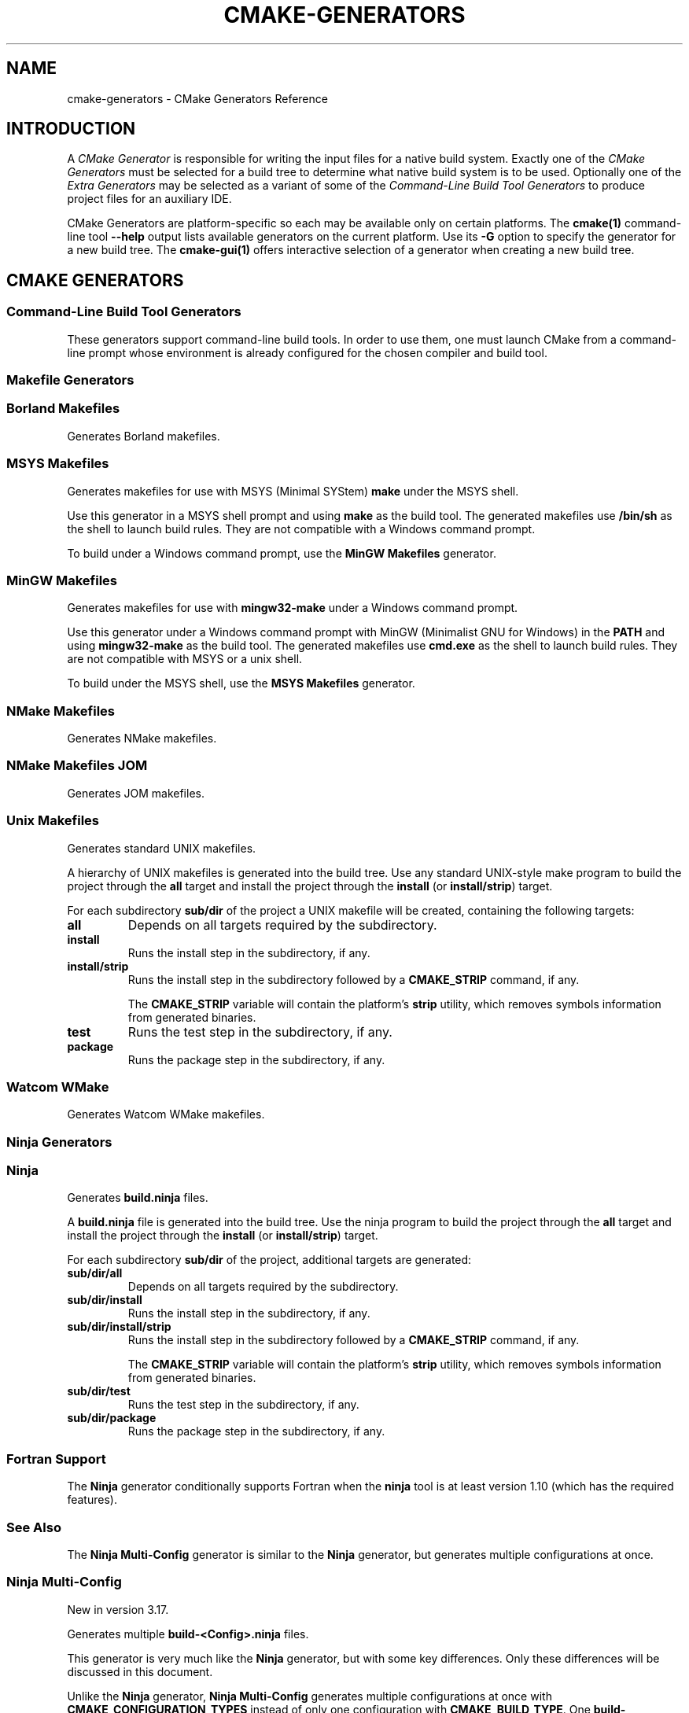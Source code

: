 .\" Man page generated from reStructuredText.
.
.TH "CMAKE-GENERATORS" "7" "Apr 06, 2021" "3.19.8" "CMake"
.SH NAME
cmake-generators \- CMake Generators Reference
.
.nr rst2man-indent-level 0
.
.de1 rstReportMargin
\\$1 \\n[an-margin]
level \\n[rst2man-indent-level]
level margin: \\n[rst2man-indent\\n[rst2man-indent-level]]
-
\\n[rst2man-indent0]
\\n[rst2man-indent1]
\\n[rst2man-indent2]
..
.de1 INDENT
.\" .rstReportMargin pre:
. RS \\$1
. nr rst2man-indent\\n[rst2man-indent-level] \\n[an-margin]
. nr rst2man-indent-level +1
.\" .rstReportMargin post:
..
.de UNINDENT
. RE
.\" indent \\n[an-margin]
.\" old: \\n[rst2man-indent\\n[rst2man-indent-level]]
.nr rst2man-indent-level -1
.\" new: \\n[rst2man-indent\\n[rst2man-indent-level]]
.in \\n[rst2man-indent\\n[rst2man-indent-level]]u
..
.SH INTRODUCTION
.sp
A \fICMake Generator\fP is responsible for writing the input files for
a native build system.  Exactly one of the \fI\%CMake Generators\fP must be
selected for a build tree to determine what native build system is to
be used.  Optionally one of the \fI\%Extra Generators\fP may be selected
as a variant of some of the \fI\%Command\-Line Build Tool Generators\fP to
produce project files for an auxiliary IDE.
.sp
CMake Generators are platform\-specific so each may be available only
on certain platforms.  The \fBcmake(1)\fP command\-line tool \fB\-\-help\fP
output lists available generators on the current platform.  Use its \fB\-G\fP
option to specify the generator for a new build tree.
The \fBcmake\-gui(1)\fP offers interactive selection of a generator
when creating a new build tree.
.SH CMAKE GENERATORS
.SS Command\-Line Build Tool Generators
.sp
These generators support command\-line build tools.  In order to use them,
one must launch CMake from a command\-line prompt whose environment is
already configured for the chosen compiler and build tool.
.SS Makefile Generators
.SS Borland Makefiles
.sp
Generates Borland makefiles.
.SS MSYS Makefiles
.sp
Generates makefiles for use with MSYS (Minimal SYStem)
\fBmake\fP under the MSYS shell.
.sp
Use this generator in a MSYS shell prompt and using \fBmake\fP as the build
tool.  The generated makefiles use \fB/bin/sh\fP as the shell to launch build
rules.  They are not compatible with a Windows command prompt.
.sp
To build under a Windows command prompt, use the
\fBMinGW Makefiles\fP generator.
.SS MinGW Makefiles
.sp
Generates makefiles for use with \fBmingw32\-make\fP under a Windows command
prompt.
.sp
Use this generator under a Windows command prompt with
MinGW (Minimalist GNU for Windows) in the \fBPATH\fP
and using \fBmingw32\-make\fP as the build tool.  The generated makefiles use
\fBcmd.exe\fP as the shell to launch build rules.  They are not compatible with
MSYS or a unix shell.
.sp
To build under the MSYS shell, use the \fBMSYS Makefiles\fP generator.
.SS NMake Makefiles
.sp
Generates NMake makefiles.
.SS NMake Makefiles JOM
.sp
Generates JOM makefiles.
.SS Unix Makefiles
.sp
Generates standard UNIX makefiles.
.sp
A hierarchy of UNIX makefiles is generated into the build tree.  Use
any standard UNIX\-style make program to build the project through
the \fBall\fP target and install the project through the \fBinstall\fP
(or \fBinstall/strip\fP) target.
.sp
For each subdirectory \fBsub/dir\fP of the project a UNIX makefile will
be created, containing the following targets:
.INDENT 0.0
.TP
.B \fBall\fP
Depends on all targets required by the subdirectory.
.TP
.B \fBinstall\fP
Runs the install step in the subdirectory, if any.
.TP
.B \fBinstall/strip\fP
Runs the install step in the subdirectory followed by a \fBCMAKE_STRIP\fP command,
if any.
.sp
The \fBCMAKE_STRIP\fP variable will contain the platform’s \fBstrip\fP utility, which
removes symbols information from generated binaries.
.TP
.B \fBtest\fP
Runs the test step in the subdirectory, if any.
.TP
.B \fBpackage\fP
Runs the package step in the subdirectory, if any.
.UNINDENT
.SS Watcom WMake
.sp
Generates Watcom WMake makefiles.
.SS Ninja Generators
.SS Ninja
.sp
Generates \fBbuild.ninja\fP files.
.sp
A \fBbuild.ninja\fP file is generated into the build tree.  Use the ninja
program to build the project through the \fBall\fP target and install the
project through the \fBinstall\fP (or \fBinstall/strip\fP) target.
.sp
For each subdirectory \fBsub/dir\fP of the project, additional targets
are generated:
.INDENT 0.0
.TP
.B \fBsub/dir/all\fP
Depends on all targets required by the subdirectory.
.TP
.B \fBsub/dir/install\fP
Runs the install step in the subdirectory, if any.
.TP
.B \fBsub/dir/install/strip\fP
Runs the install step in the subdirectory followed by a \fBCMAKE_STRIP\fP command,
if any.
.sp
The \fBCMAKE_STRIP\fP variable will contain the platform’s \fBstrip\fP utility, which
removes symbols information from generated binaries.
.TP
.B \fBsub/dir/test\fP
Runs the test step in the subdirectory, if any.
.TP
.B \fBsub/dir/package\fP
Runs the package step in the subdirectory, if any.
.UNINDENT
.SS Fortran Support
.sp
The \fBNinja\fP generator conditionally supports Fortran when the \fBninja\fP
tool is at least version 1.10 (which has the required features).
.SS See Also
.sp
The \fBNinja Multi\-Config\fP generator is similar to the \fBNinja\fP
generator, but generates multiple configurations at once.
.SS Ninja Multi\-Config
.sp
New in version 3.17.

.sp
Generates multiple \fBbuild\-<Config>.ninja\fP files.
.sp
This generator is very much like the \fBNinja\fP generator, but with
some key differences. Only these differences will be discussed in this
document.
.sp
Unlike the \fBNinja\fP generator, \fBNinja Multi\-Config\fP generates
multiple configurations at once with \fBCMAKE_CONFIGURATION_TYPES\fP
instead of only one configuration with \fBCMAKE_BUILD_TYPE\fP\&. One
\fBbuild\-<Config>.ninja\fP file will be generated for each of these
configurations (with \fB<Config>\fP being the configuration name.) These files
are intended to be run with \fBninja \-f build\-<Config>.ninja\fP\&. A
\fBbuild.ninja\fP file is also generated, using the configuration from either
\fBCMAKE_DEFAULT_BUILD_TYPE\fP or the first item from
\fBCMAKE_CONFIGURATION_TYPES\fP\&.
.sp
\fBcmake \-\-build . \-\-config <Config>\fP will always use \fBbuild\-<Config>.ninja\fP
to build. If no \fB\-\-config\fP argument is specified, \fBcmake \-\-build .\fP will
use \fBbuild.ninja\fP\&.
.sp
Each \fBbuild\-<Config>.ninja\fP file contains \fB<target>\fP targets as well as
\fB<target>:<Config>\fP targets, where \fB<Config>\fP is the same as the
configuration specified in \fBbuild\-<Config>.ninja\fP Additionally, if
cross\-config mode is enabled, \fBbuild\-<Config>.ninja\fP may contain
\fB<target>:<OtherConfig>\fP targets, where \fB<OtherConfig>\fP is a cross\-config,
as well as \fB<target>:all\fP, which builds the target in all cross\-configs. See
below for how to enable cross\-config mode.
.sp
The \fBNinja Multi\-Config\fP generator recognizes the following variables:
.INDENT 0.0
.TP
.B \fBCMAKE_CONFIGURATION_TYPES\fP
Specifies the total set of configurations to build.
.TP
.B \fBCMAKE_CROSS_CONFIGS\fP
Specifies a semicolon\-separated list of
configurations available from all \fBbuild\-<Config>.ninja\fP files.
.TP
.B \fBCMAKE_DEFAULT_BUILD_TYPE\fP
Specifies the configuration to use by default in a \fBbuild.ninja\fP file.
.TP
.B \fBCMAKE_DEFAULT_CONFIGS\fP
Specifies a semicolon\-separated list of
configurations to build for a target in \fBbuild.ninja\fP
if no \fB:<Config>\fP suffix is specified.
.UNINDENT
.sp
Consider the following example:
.INDENT 0.0
.INDENT 3.5
.sp
.nf
.ft C
cmake_minimum_required(VERSION 3.16)
project(MultiConfigNinja C)

add_executable(generator generator.c)
add_custom_command(OUTPUT generated.c COMMAND generator generated.c)
add_library(generated ${CMAKE_BINARY_DIR}/generated.c)
.ft P
.fi
.UNINDENT
.UNINDENT
.sp
Now assume you configure the project with \fBNinja Multi\-Config\fP and run one of
the following commands:
.INDENT 0.0
.INDENT 3.5
.sp
.nf
.ft C
ninja \-f build\-Debug.ninja generated
# OR
cmake \-\-build . \-\-config Debug \-\-target generated
.ft P
.fi
.UNINDENT
.UNINDENT
.sp
This would build the \fBDebug\fP configuration of \fBgenerator\fP, which would be
used to generate \fBgenerated.c\fP, which would be used to build the \fBDebug\fP
configuration of \fBgenerated\fP\&.
.sp
But if \fBCMAKE_CROSS_CONFIGS\fP is set to \fBall\fP, and you run the
following instead:
.INDENT 0.0
.INDENT 3.5
.sp
.nf
.ft C
ninja \-f build\-Release.ninja generated:Debug
# OR
cmake \-\-build . \-\-config Release \-\-target generated:Debug
.ft P
.fi
.UNINDENT
.UNINDENT
.sp
This would build the \fBRelease\fP configuration of \fBgenerator\fP, which would be
used to generate \fBgenerated.c\fP, which would be used to build the \fBDebug\fP
configuration of \fBgenerated\fP\&. This is useful for running a release\-optimized
version of a generator utility while still building the debug version of the
targets built with the generated code.
.SS IDE Build Tool Generators
.sp
These generators support Integrated Development Environment (IDE)
project files.  Since the IDEs configure their own environment
one may launch CMake from any environment.
.SS Visual Studio Generators
.SS Visual Studio 6
.sp
Removed.  This once generated Visual Studio 6 project files, but the
generator has been removed since CMake 3.6.  It is still possible to
build with VS 6 tools using the \fBNMake Makefiles\fP generator.
.SS Visual Studio 7
.sp
Removed.  This once generated Visual Studio .NET 2002 project files, but
the generator has been removed since CMake 3.6.  It is still possible to
build with VS 7.0 tools using the \fBNMake Makefiles\fP generator.
.SS Visual Studio 7 .NET 2003
.sp
Removed.  This once generated Visual Studio .NET 2003 project files, but
the generator has been removed since CMake 3.9.  It is still possible to
build with VS 7.1 tools using the \fBNMake Makefiles\fP generator.
.SS Visual Studio 8 2005
.sp
Removed.  This once generated Visual Studio 8 2005 project files, but
the generator has been removed since CMake 3.12.  It is still possible to
build with VS 2005 tools using the \fBNMake Makefiles\fP generator.
.SS Visual Studio 9 2008
.sp
Generates Visual Studio 9 2008 project files.
.SS Platform Selection
.sp
The default target platform name (architecture) is \fBWin32\fP\&.
.sp
The \fBCMAKE_GENERATOR_PLATFORM\fP variable may be set, perhaps
via the \fBcmake(1)\fP \fB\-A\fP option, to specify a target platform
name (architecture).  For example:
.INDENT 0.0
.IP \(bu 2
\fBcmake \-G "Visual Studio 9 2008" \-A Win32\fP
.IP \(bu 2
\fBcmake \-G "Visual Studio 9 2008" \-A x64\fP
.IP \(bu 2
\fBcmake \-G "Visual Studio 9 2008" \-A Itanium\fP
.IP \(bu 2
\fBcmake \-G "Visual Studio 9 2008" \-A <WinCE\-SDK>\fP
(Specify a target platform matching a Windows CE SDK name.)
.UNINDENT
.sp
For compatibility with CMake versions prior to 3.1, one may specify
a target platform name optionally at the end of the generator name.
This is supported only for:
.INDENT 0.0
.TP
.B \fBVisual Studio 9 2008 Win64\fP
Specify target platform \fBx64\fP\&.
.TP
.B \fBVisual Studio 9 2008 IA64\fP
Specify target platform \fBItanium\fP\&.
.TP
.B \fBVisual Studio 9 2008 <WinCE\-SDK>\fP
Specify target platform matching a Windows CE SDK name.
.UNINDENT
.SS Visual Studio 10 2010
.sp
Generates Visual Studio 10 (VS 2010) project files.
.sp
For compatibility with CMake versions prior to 3.0, one may specify this
generator using the name \fBVisual Studio 10\fP without the year component.
.SS Project Types
.sp
Only Visual C++ and C# projects may be generated.  Other types of
projects (Database, Website, etc.) are not supported.
.SS Platform Selection
.sp
The default target platform name (architecture) is \fBWin32\fP\&.
.sp
The \fBCMAKE_GENERATOR_PLATFORM\fP variable may be set, perhaps
via the \fBcmake(1)\fP \fB\-A\fP option, to specify a target platform
name (architecture).  For example:
.INDENT 0.0
.IP \(bu 2
\fBcmake \-G "Visual Studio 10 2010" \-A Win32\fP
.IP \(bu 2
\fBcmake \-G "Visual Studio 10 2010" \-A x64\fP
.IP \(bu 2
\fBcmake \-G "Visual Studio 10 2010" \-A Itanium\fP
.UNINDENT
.sp
For compatibility with CMake versions prior to 3.1, one may specify
a target platform name optionally at the end of the generator name.
This is supported only for:
.INDENT 0.0
.TP
.B \fBVisual Studio 10 2010 Win64\fP
Specify target platform \fBx64\fP\&.
.TP
.B \fBVisual Studio 10 2010 IA64\fP
Specify target platform \fBItanium\fP\&.
.UNINDENT
.SS Toolset Selection
.sp
The \fBv100\fP toolset that comes with Visual Studio 10 2010 is selected by
default.  The \fBCMAKE_GENERATOR_TOOLSET\fP option may be set, perhaps
via the \fBcmake(1)\fP \fB\-T\fP option, to specify another toolset.
.SS Visual Studio 11 2012
.sp
Generates Visual Studio 11 (VS 2012) project files.
.sp
For compatibility with CMake versions prior to 3.0, one may specify this
generator using the name “Visual Studio 11” without the year component.
.SS Project Types
.sp
Only Visual C++ and C# projects may be generated.  Other types of
projects (JavaScript, Database, Website, etc.) are not supported.
.SS Platform Selection
.sp
The default target platform name (architecture) is \fBWin32\fP\&.
.sp
The \fBCMAKE_GENERATOR_PLATFORM\fP variable may be set, perhaps
via the \fBcmake(1)\fP \fB\-A\fP option, to specify a target platform
name (architecture).  For example:
.INDENT 0.0
.IP \(bu 2
\fBcmake \-G "Visual Studio 11 2012" \-A Win32\fP
.IP \(bu 2
\fBcmake \-G "Visual Studio 11 2012" \-A x64\fP
.IP \(bu 2
\fBcmake \-G "Visual Studio 11 2012" \-A ARM\fP
.IP \(bu 2
\fBcmake \-G "Visual Studio 11 2012" \-A <WinCE\-SDK>\fP
(Specify a target platform matching a Windows CE SDK name.)
.UNINDENT
.sp
For compatibility with CMake versions prior to 3.1, one may specify
a target platform name optionally at the end of the generator name.
This is supported only for:
.INDENT 0.0
.TP
.B \fBVisual Studio 11 2012 Win64\fP
Specify target platform \fBx64\fP\&.
.TP
.B \fBVisual Studio 11 2012 ARM\fP
Specify target platform \fBARM\fP\&.
.TP
.B \fBVisual Studio 11 2012 <WinCE\-SDK>\fP
Specify target platform matching a Windows CE SDK name.
.UNINDENT
.SS Toolset Selection
.sp
The \fBv110\fP toolset that comes with Visual Studio 11 2012 is selected by
default.  The \fBCMAKE_GENERATOR_TOOLSET\fP option may be set, perhaps
via the \fBcmake(1)\fP \fB\-T\fP option, to specify another toolset.
.SS Visual Studio 12 2013
.sp
Generates Visual Studio 12 (VS 2013) project files.
.sp
For compatibility with CMake versions prior to 3.0, one may specify this
generator using the name “Visual Studio 12” without the year component.
.SS Project Types
.sp
Only Visual C++ and C# projects may be generated.  Other types of
projects (JavaScript, Powershell, Python, etc.) are not supported.
.SS Platform Selection
.sp
The default target platform name (architecture) is \fBWin32\fP\&.
.sp
The \fBCMAKE_GENERATOR_PLATFORM\fP variable may be set, perhaps
via the \fBcmake(1)\fP \fB\-A\fP option, to specify a target platform
name (architecture).  For example:
.INDENT 0.0
.IP \(bu 2
\fBcmake \-G "Visual Studio 12 2013" \-A Win32\fP
.IP \(bu 2
\fBcmake \-G "Visual Studio 12 2013" \-A x64\fP
.IP \(bu 2
\fBcmake \-G "Visual Studio 12 2013" \-A ARM\fP
.UNINDENT
.sp
For compatibility with CMake versions prior to 3.1, one may specify
a target platform name optionally at the end of the generator name.
This is supported only for:
.INDENT 0.0
.TP
.B \fBVisual Studio 12 2013 Win64\fP
Specify target platform \fBx64\fP\&.
.TP
.B \fBVisual Studio 12 2013 ARM\fP
Specify target platform \fBARM\fP\&.
.UNINDENT
.SS Toolset Selection
.sp
The \fBv120\fP toolset that comes with Visual Studio 12 2013 is selected by
default.  The \fBCMAKE_GENERATOR_TOOLSET\fP option may be set, perhaps
via the \fBcmake(1)\fP \fB\-T\fP option, to specify another toolset.
.sp
For each toolset that comes with this version of Visual Studio, there are
variants that are themselves compiled for 32\-bit (\fBx86\fP) and
64\-bit (\fBx64\fP) hosts (independent of the architecture they target).
By default this generator uses the 32\-bit variant even on a 64\-bit host.
One may explicitly request use of either the 32\-bit or 64\-bit host tools
by adding either \fBhost=x86\fP or \fBhost=x64\fP to the toolset specification.
See the \fBCMAKE_GENERATOR_TOOLSET\fP variable for details.
.SS Visual Studio 14 2015
.sp
New in version 3.1.

.sp
Generates Visual Studio 14 (VS 2015) project files.
.SS Project Types
.sp
Only Visual C++ and C# projects may be generated.  Other types of
projects (JavaScript, Powershell, Python, etc.) are not supported.
.SS Platform Selection
.sp
The default target platform name (architecture) is \fBWin32\fP\&.
.sp
The \fBCMAKE_GENERATOR_PLATFORM\fP variable may be set, perhaps
via the \fBcmake(1)\fP \fB\-A\fP option, to specify a target platform
name (architecture).  For example:
.INDENT 0.0
.IP \(bu 2
\fBcmake \-G "Visual Studio 14 2015" \-A Win32\fP
.IP \(bu 2
\fBcmake \-G "Visual Studio 14 2015" \-A x64\fP
.IP \(bu 2
\fBcmake \-G "Visual Studio 14 2015" \-A ARM\fP
.UNINDENT
.sp
For compatibility with CMake versions prior to 3.1, one may specify
a target platform name optionally at the end of the generator name.
This is supported only for:
.INDENT 0.0
.TP
.B \fBVisual Studio 14 2015 Win64\fP
Specify target platform \fBx64\fP\&.
.TP
.B \fBVisual Studio 14 2015 ARM\fP
Specify target platform \fBARM\fP\&.
.UNINDENT
.SS Toolset Selection
.sp
The \fBv140\fP toolset that comes with Visual Studio 14 2015 is selected by
default.  The \fBCMAKE_GENERATOR_TOOLSET\fP option may be set, perhaps
via the \fBcmake(1)\fP \fB\-T\fP option, to specify another toolset.
.sp
For each toolset that comes with this version of Visual Studio, there are
variants that are themselves compiled for 32\-bit (\fBx86\fP) and
64\-bit (\fBx64\fP) hosts (independent of the architecture they target).
By default this generator uses the 32\-bit variant even on a 64\-bit host.
One may explicitly request use of either the 32\-bit or 64\-bit host tools
by adding either \fBhost=x86\fP or \fBhost=x64\fP to the toolset specification.
See the \fBCMAKE_GENERATOR_TOOLSET\fP variable for details.
.SS Windows 10 SDK Maximum Version for VS 2015
.sp
Microsoft stated in a “Windows 10 October 2018 Update” blog post that Windows
10 SDK versions (15063, 16299, 17134, 17763) are not supported by VS 2015 and
are only supported by VS 2017 and later.  Therefore by default CMake
automatically ignores Windows 10 SDKs beyond \fB10.0.14393.0\fP\&.
.sp
However, there are other recommendations for certain driver/Win32 builds that
indicate otherwise.  A user can override this behavior by either setting the
\fBCMAKE_VS_WINDOWS_TARGET_PLATFORM_VERSION_MAXIMUM\fP to a false value
or setting the \fBCMAKE_VS_WINDOWS_TARGET_PLATFORM_VERSION_MAXIMUM\fP to
the string value of the required maximum (e.g. \fB10.0.15063.0\fP).
.SS Visual Studio 15 2017
.sp
New in version 3.7.1.

.sp
Generates Visual Studio 15 (VS 2017) project files.
.SS Project Types
.sp
Only Visual C++ and C# projects may be generated.  Other types of
projects (JavaScript, Powershell, Python, etc.) are not supported.
.SS Instance Selection
.sp
VS 2017 supports multiple installations on the same machine.
The \fBCMAKE_GENERATOR_INSTANCE\fP variable may be set as a
cache entry containing the absolute path to a Visual Studio instance.
If the value is not specified explicitly by the user or a toolchain file,
CMake queries the Visual Studio Installer to locate VS instances, chooses
one, and sets the variable as a cache entry to hold the value persistently.
.sp
When CMake first chooses an instance, if the \fBVS150COMNTOOLS\fP environment
variable is set and points to the \fBCommon7/Tools\fP directory within
one of the instances, that instance will be used.  Otherwise, if more
than one instance is installed we do not define which one is chosen
by default.
.SS Platform Selection
.sp
The default target platform name (architecture) is \fBWin32\fP\&.
.sp
The \fBCMAKE_GENERATOR_PLATFORM\fP variable may be set, perhaps
via the \fBcmake(1)\fP \fB\-A\fP option, to specify a target platform
name (architecture).  For example:
.INDENT 0.0
.IP \(bu 2
\fBcmake \-G "Visual Studio 15 2017" \-A Win32\fP
.IP \(bu 2
\fBcmake \-G "Visual Studio 15 2017" \-A x64\fP
.IP \(bu 2
\fBcmake \-G "Visual Studio 15 2017" \-A ARM\fP
.IP \(bu 2
\fBcmake \-G "Visual Studio 15 2017" \-A ARM64\fP
.UNINDENT
.sp
For compatibility with CMake versions prior to 3.1, one may specify
a target platform name optionally at the end of the generator name.
This is supported only for:
.INDENT 0.0
.TP
.B \fBVisual Studio 15 2017 Win64\fP
Specify target platform \fBx64\fP\&.
.TP
.B \fBVisual Studio 15 2017 ARM\fP
Specify target platform \fBARM\fP\&.
.UNINDENT
.SS Toolset Selection
.sp
The \fBv141\fP toolset that comes with Visual Studio 15 2017 is selected by
default.  The \fBCMAKE_GENERATOR_TOOLSET\fP option may be set, perhaps
via the \fBcmake(1)\fP \fB\-T\fP option, to specify another toolset.
.sp
For each toolset that comes with this version of Visual Studio, there are
variants that are themselves compiled for 32\-bit (\fBx86\fP) and
64\-bit (\fBx64\fP) hosts (independent of the architecture they target).
By default this generator uses the 32\-bit variant even on a 64\-bit host.
One may explicitly request use of either the 32\-bit or 64\-bit host tools
by adding either \fBhost=x86\fP or \fBhost=x64\fP to the toolset specification.
See the \fBCMAKE_GENERATOR_TOOLSET\fP variable for details.
.SS Visual Studio 16 2019
.sp
New in version 3.14.

.sp
Generates Visual Studio 16 (VS 2019) project files.
.SS Project Types
.sp
Only Visual C++ and C# projects may be generated.  Other types of
projects (JavaScript, Powershell, Python, etc.) are not supported.
.SS Instance Selection
.sp
VS 2019 supports multiple installations on the same machine.
The \fBCMAKE_GENERATOR_INSTANCE\fP variable may be set as a
cache entry containing the absolute path to a Visual Studio instance.
If the value is not specified explicitly by the user or a toolchain file,
CMake queries the Visual Studio Installer to locate VS instances, chooses
one, and sets the variable as a cache entry to hold the value persistently.
.sp
When CMake first chooses an instance, if the \fBVS160COMNTOOLS\fP environment
variable is set and points to the \fBCommon7/Tools\fP directory within
one of the instances, that instance will be used.  Otherwise, if more
than one instance is installed we do not define which one is chosen
by default.
.SS Platform Selection
.sp
The default target platform name (architecture) is that of the host
and is provided in the \fBCMAKE_VS_PLATFORM_NAME_DEFAULT\fP variable.
.sp
The \fBCMAKE_GENERATOR_PLATFORM\fP variable may be set, perhaps
via the \fBcmake(1)\fP \fB\-A\fP option, to specify a target platform
name (architecture).  For example:
.INDENT 0.0
.IP \(bu 2
\fBcmake \-G "Visual Studio 16 2019" \-A Win32\fP
.IP \(bu 2
\fBcmake \-G "Visual Studio 16 2019" \-A x64\fP
.IP \(bu 2
\fBcmake \-G "Visual Studio 16 2019" \-A ARM\fP
.IP \(bu 2
\fBcmake \-G "Visual Studio 16 2019" \-A ARM64\fP
.UNINDENT
.SS Toolset Selection
.sp
The \fBv142\fP toolset that comes with Visual Studio 16 2019 is selected by
default.  The \fBCMAKE_GENERATOR_TOOLSET\fP option may be set, perhaps
via the \fBcmake(1)\fP \fB\-T\fP option, to specify another toolset.
.sp
For each toolset that comes with this version of Visual Studio, there are
variants that are themselves compiled for 32\-bit (\fBx86\fP) and
64\-bit (\fBx64\fP) hosts (independent of the architecture they target).
By default this generator uses the 64\-bit variant on x64 hosts and
the 32\-bit variant otherwise.
One may explicitly request use of either the 32\-bit or 64\-bit host tools
by adding either \fBhost=x86\fP or \fBhost=x64\fP to the toolset specification.
See the \fBCMAKE_GENERATOR_TOOLSET\fP variable for details.
.SS Other Generators
.SS Green Hills MULTI
.sp
New in version 3.3.

.sp
Generates Green Hills MULTI project files (experimental, work\-in\-progress).
.sp
The buildsystem has predetermined build\-configuration settings that can be controlled
via the \fBCMAKE_BUILD_TYPE\fP variable.
.sp
Customizations that are used to pick toolset and target system:
.sp
The \fB\-A <arch>\fP can be supplied for setting the target architecture.
\fB<arch>\fP usually is one of \fBarm\fP, \fBppc\fP, \fB86\fP, etcetera.
If the target architecture is not specified then
the default architecture of \fBarm\fP will be used.
.sp
The \fB\-T <toolset>\fP option can be used to set the directory location of the toolset.
Both absolute and relative paths are valid. Relative paths use \fBGHS_TOOLSET_ROOT\fP
as the root. If the toolset is not specified then the latest toolset found in
\fBGHS_TOOLSET_ROOT\fP will be used.
.sp
Cache variables that are used for toolset and target system customization:
.INDENT 0.0
.IP \(bu 2
\fBGHS_TARGET_PLATFORM\fP
.nf
Defaults to \fBintegrity\fP\&.
Usual values are \fBintegrity\fP, \fBthreadx\fP, \fBuvelosity\fP, \fBvelosity\fP,
\fBvxworks\fP, \fBstandalone\fP\&.
.fi
.sp
.IP \(bu 2
\fBGHS_PRIMARY_TARGET\fP
.nf
Sets \fBprimaryTarget\fP entry in project file.
Defaults to \fB<arch>_<GHS_TARGET_PLATFORM>.tgt\fP\&.
.fi
.sp
.IP \(bu 2
\fBGHS_TOOLSET_ROOT\fP
.nf
Root path for \fBtoolset\fP searches.
Defaults to \fBC:/ghs\fP in Windows or \fB/usr/ghs\fP in Linux.
.fi
.sp
.IP \(bu 2
\fBGHS_OS_ROOT\fP
.nf
Root path for RTOS searches.
Defaults to \fBC:/ghs\fP in Windows or \fB/usr/ghs\fP in Linux.
.fi
.sp
.IP \(bu 2
\fBGHS_OS_DIR\fP and \fBGHS_OS_DIR_OPTION\fP
.nf
Sets \fB\-os_dir\fP entry in project file.
Defaults to latest platform OS installation at \fBGHS_OS_ROOT\fP\&.  Set this value if
a specific RTOS is to be used.
\fBGHS_OS_DIR_OPTION\fP default value is \fB\-os_dir\fP\&.
.fi
.sp
.IP \(bu 2
\fBGHS_BSP_NAME\fP
.nf
Sets \fB\-bsp\fP entry in project file.
Defaults to \fBsim<arch>\fP for \fBintegrity\fP platforms.
.fi
.sp
.UNINDENT
.sp
Customizations are available through the following cache variables:
.INDENT 0.0
.IP \(bu 2
\fBGHS_CUSTOMIZATION\fP
.IP \(bu 2
\fBGHS_GPJ_MACROS\fP
.UNINDENT
.sp
The following properties are available:
.INDENT 0.0
.IP \(bu 2
\fBGHS_INTEGRITY_APP\fP
.IP \(bu 2
\fBGHS_NO_SOURCE_GROUP_FILE\fP
.UNINDENT
.sp
\fBNOTE:\fP
.INDENT 0.0
.INDENT 3.5
This generator is deemed experimental as of CMake 3.19.8
and is still a work in progress.  Future versions of CMake
may make breaking changes as the generator matures.
.UNINDENT
.UNINDENT
.SS Xcode
.sp
Generate Xcode project files.
.sp
This supports Xcode 5.0 and above.
.SS Toolset and Build System Selection
.sp
By default Xcode is allowed to select its own default toolchain.
The \fBCMAKE_GENERATOR_TOOLSET\fP option may be set, perhaps
via the \fBcmake(1)\fP \fB\-T\fP option, to specify another toolset.
.sp
This generator supports toolset specification using one of these forms:
.INDENT 0.0
.IP \(bu 2
\fBtoolset\fP
.IP \(bu 2
\fBtoolset[,key=value]*\fP
.IP \(bu 2
\fBkey=value[,key=value]*\fP
.UNINDENT
.sp
The \fBtoolset\fP specifies the toolset name.  The selected toolset name
is provided in the \fBCMAKE_XCODE_PLATFORM_TOOLSET\fP variable.
.sp
The \fBkey=value\fP pairs form a comma\-separated list of options to
specify generator\-specific details of the toolset selection.
Supported pairs are:
.INDENT 0.0
.TP
.B \fBbuildsystem=<variant>\fP
Specify the buildsystem variant to use.
See the \fBCMAKE_XCODE_BUILD_SYSTEM\fP variable for allowed values.
.sp
For example, to select the original build system under Xcode 12,
run \fBcmake(1)\fP with the option \fB\-T buildsystem=1\fP\&.
.UNINDENT
.SH EXTRA GENERATORS
.sp
Some of the \fI\%CMake Generators\fP listed in the \fBcmake(1)\fP
command\-line tool \fB\-\-help\fP output may have variants that specify
an extra generator for an auxiliary IDE tool.  Such generator
names have the form \fB<extra\-generator> \- <main\-generator>\fP\&.
The following extra generators are known to CMake.
.SS CodeBlocks
.sp
Generates CodeBlocks project files.
.sp
Project files for CodeBlocks will be created in the top directory and
in every subdirectory which features a \fBCMakeLists.txt\fP file containing
a \fBproject()\fP call.  Additionally a hierarchy of makefiles is generated
into the build tree.
The \fBCMAKE_CODEBLOCKS_EXCLUDE_EXTERNAL_FILES\fP variable may
be set to \fBON\fP to exclude any files which are located outside of
the project root directory.
The appropriate make program can build the
project through the default \fBall\fP target.  An \fBinstall\fP target is
also provided.
.sp
This “extra” generator may be specified as:
.INDENT 0.0
.TP
.B \fBCodeBlocks \- MinGW Makefiles\fP
Generate with \fBMinGW Makefiles\fP\&.
.TP
.B \fBCodeBlocks \- NMake Makefiles\fP
Generate with \fBNMake Makefiles\fP\&.
.TP
.B \fBCodeBlocks \- NMake Makefiles JOM\fP
Generate with \fBNMake Makefiles JOM\fP\&.
.TP
.B \fBCodeBlocks \- Ninja\fP
Generate with \fBNinja\fP\&.
.TP
.B \fBCodeBlocks \- Unix Makefiles\fP
Generate with \fBUnix Makefiles\fP\&.
.UNINDENT
.SS CodeLite
.sp
Generates CodeLite project files.
.sp
Project files for CodeLite will be created in the top directory and
in every subdirectory which features a CMakeLists.txt file containing
a \fBproject()\fP call.
The \fBCMAKE_CODELITE_USE_TARGETS\fP variable may be set to \fBON\fP
to change the default behavior from projects to targets as the basis
for project files.
The appropriate make program can build the
project through the default \fBall\fP target.  An \fBinstall\fP target
is also provided.
.sp
This “extra” generator may be specified as:
.INDENT 0.0
.TP
.B \fBCodeLite \- MinGW Makefiles\fP
Generate with \fBMinGW Makefiles\fP\&.
.TP
.B \fBCodeLite \- NMake Makefiles\fP
Generate with \fBNMake Makefiles\fP\&.
.TP
.B \fBCodeLite \- Ninja\fP
Generate with \fBNinja\fP\&.
.TP
.B \fBCodeLite \- Unix Makefiles\fP
Generate with \fBUnix Makefiles\fP\&.
.UNINDENT
.SS Eclipse CDT4
.sp
Generates Eclipse CDT 4.0 project files.
.sp
Project files for Eclipse will be created in the top directory.  In
out of source builds, a linked resource to the top level source
directory will be created.  Additionally a hierarchy of makefiles is
generated into the build tree.  The appropriate make program can build
the project through the default \fBall\fP target.  An \fBinstall\fP target
is also provided.
.sp
This “extra” generator may be specified as:
.INDENT 0.0
.TP
.B \fBEclipse CDT4 \- MinGW Makefiles\fP
Generate with \fBMinGW Makefiles\fP\&.
.TP
.B \fBEclipse CDT4 \- NMake Makefiles\fP
Generate with \fBNMake Makefiles\fP\&.
.TP
.B \fBEclipse CDT4 \- Ninja\fP
Generate with \fBNinja\fP\&.
.TP
.B \fBEclipse CDT4 \- Unix Makefiles\fP
Generate with \fBUnix Makefiles\fP\&.
.UNINDENT
.SS Kate
.sp
Generates Kate project files.
.sp
A project file for Kate will be created in the top directory in the top level
build directory.
To use it in Kate, the Project plugin must be enabled.
The project file is loaded in Kate by opening the
\fBProjectName.kateproject\fP file in the editor.
If the Kate Build\-plugin is enabled, all targets generated by CMake are
available for building.
.sp
This “extra” generator may be specified as:
.INDENT 0.0
.TP
.B \fBKate \- MinGW Makefiles\fP
Generate with \fBMinGW Makefiles\fP\&.
.TP
.B \fBKate \- NMake Makefiles\fP
Generate with \fBNMake Makefiles\fP\&.
.TP
.B \fBKate \- Ninja\fP
Generate with \fBNinja\fP\&.
.TP
.B \fBKate \- Unix Makefiles\fP
Generate with \fBUnix Makefiles\fP\&.
.UNINDENT
.SS Sublime Text 2
.sp
Generates Sublime Text 2 project files.
.sp
Project files for Sublime Text 2 will be created in the top directory
and in every subdirectory which features a \fBCMakeLists.txt\fP file
containing a \fBproject()\fP call.  Additionally \fBMakefiles\fP
(or \fBbuild.ninja\fP files) are generated into the build tree.
The appropriate make program can build the project through the default \fBall\fP
target.  An \fBinstall\fP target is also provided.
.sp
This “extra” generator may be specified as:
.INDENT 0.0
.TP
.B \fBSublime Text 2 \- MinGW Makefiles\fP
Generate with \fBMinGW Makefiles\fP\&.
.TP
.B \fBSublime Text 2 \- NMake Makefiles\fP
Generate with \fBNMake Makefiles\fP\&.
.TP
.B \fBSublime Text 2 \- Ninja\fP
Generate with \fBNinja\fP\&.
.TP
.B \fBSublime Text 2 \- Unix Makefiles\fP
Generate with \fBUnix Makefiles\fP\&.
.UNINDENT
.SH COPYRIGHT
2000-2020 Kitware, Inc. and Contributors
.\" Generated by docutils manpage writer.
.
